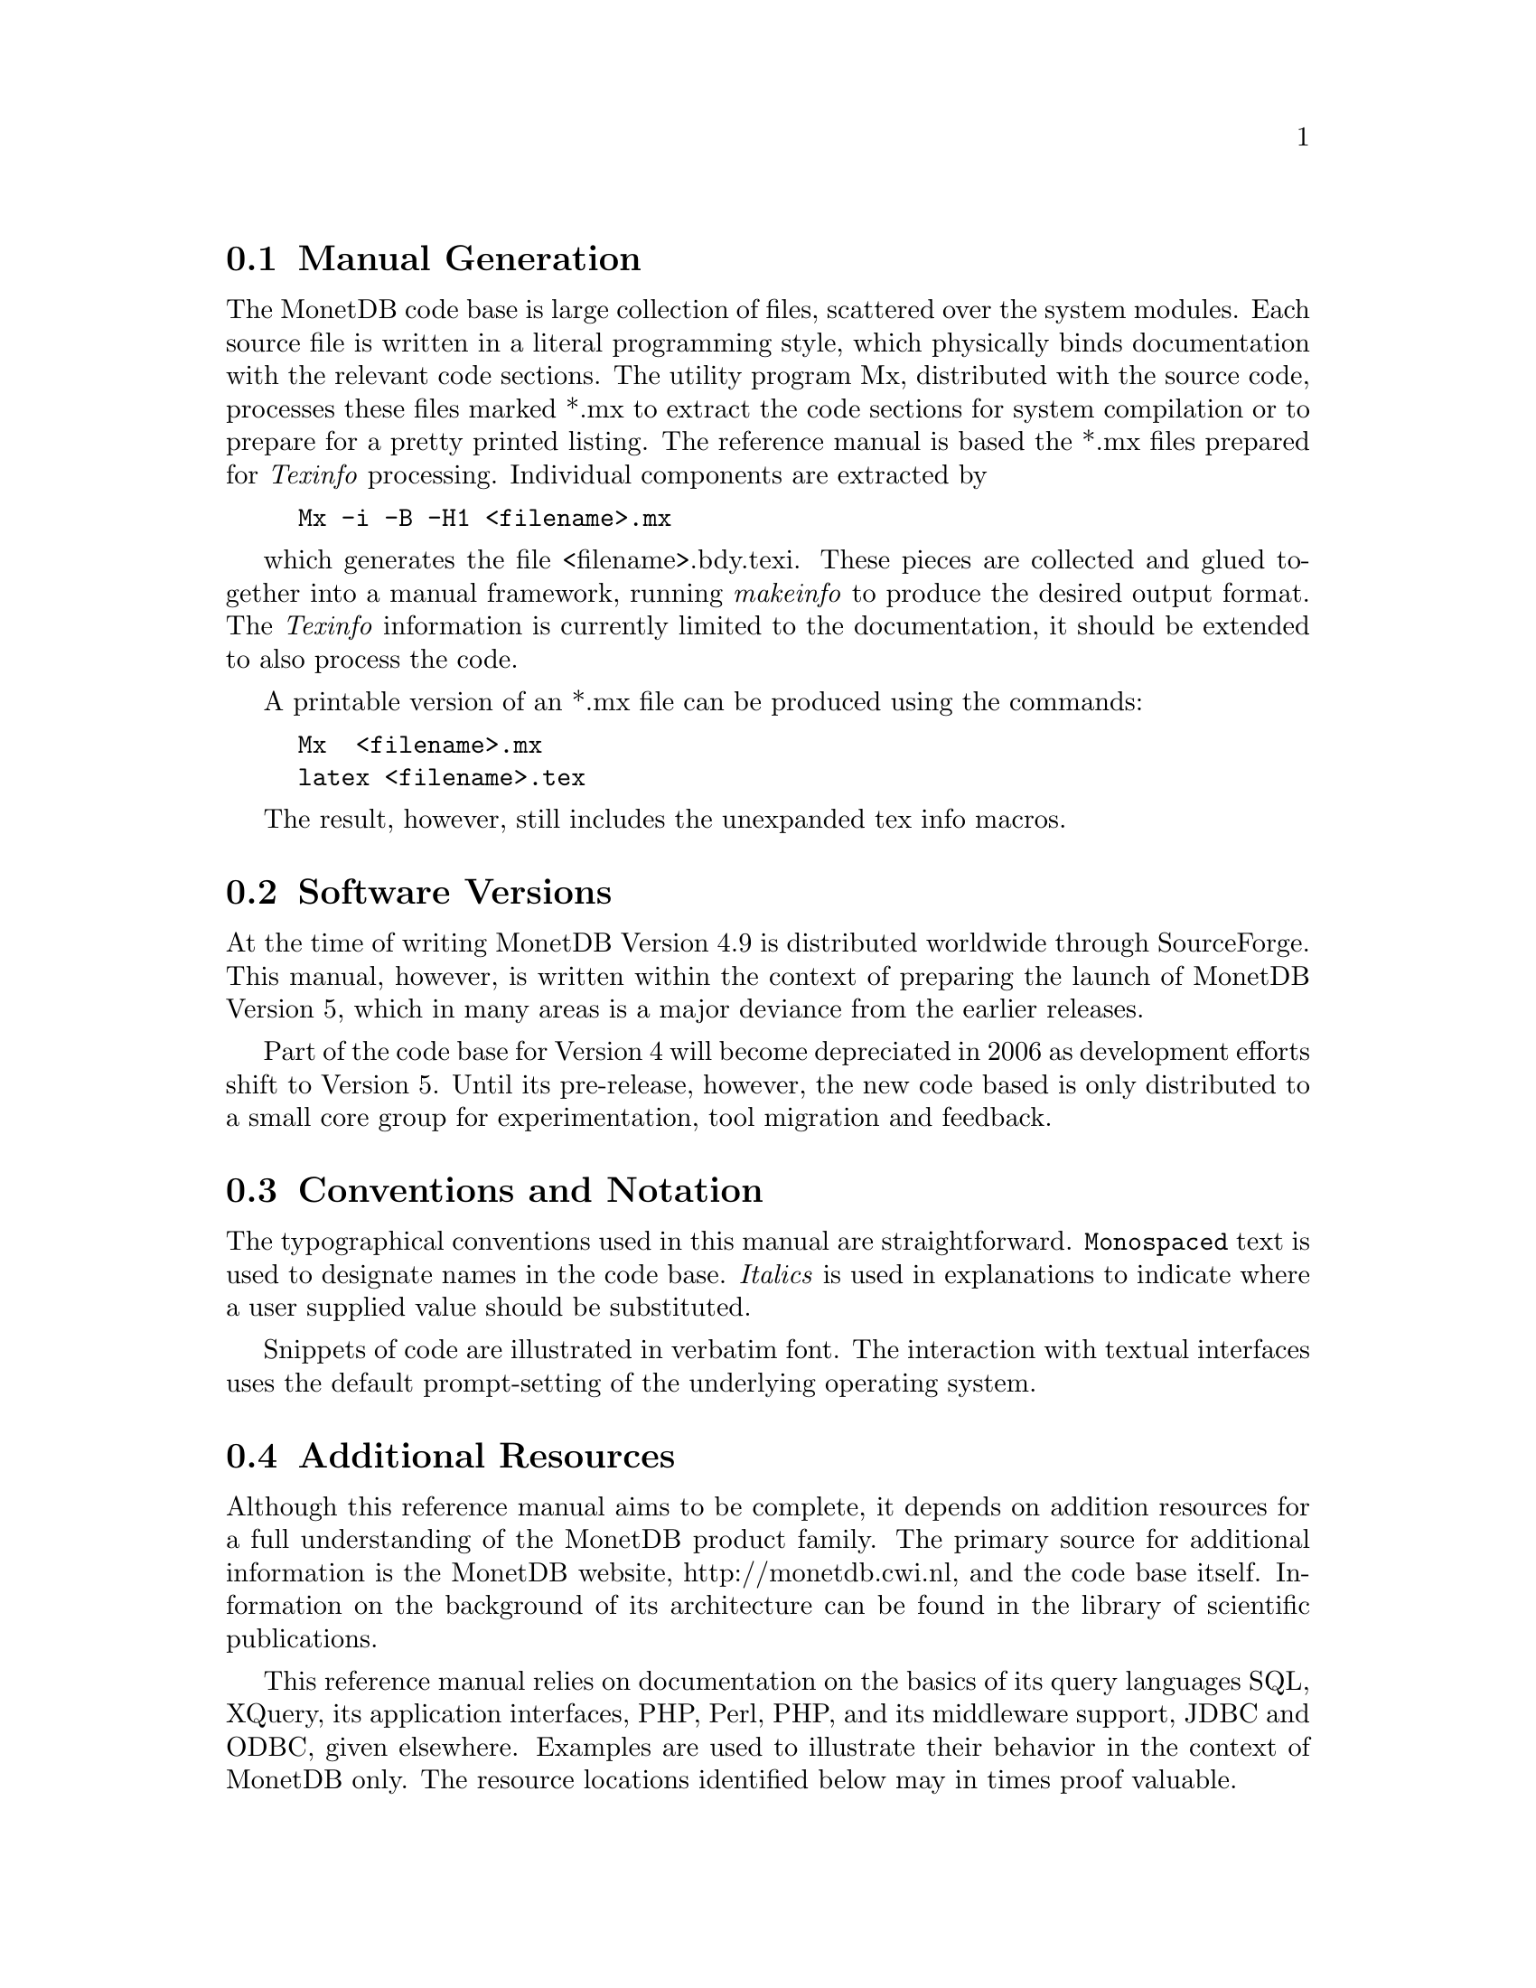 @node Manual Generation, Conventions and notation, Intended audience,About this manual
@section Manual Generation
The MonetDB code base is large collection of files, scattered
over the system modules. Each source file is written in a
literal programming style, which physically binds documentation with 
the relevant code sections. The utility program Mx, 
distributed with the source code, processes these
files marked *.mx to extract the code sections for system
compilation or to prepare for a pretty printed listing.
The reference manual is based the *.mx files prepared 
for @emph{Texinfo} processing. 
Individual components are extracted by
@example
Mx -i -B -H1 <filename>.mx
@end example
which generates the file <filename>.bdy.texi.
These pieces are collected and
glued together into a manual framework, running @emph{makeinfo} to produce
the desired output format.
The @emph{Texinfo} information is currently limited
to the documentation, it should be extended to also process the code.

A printable version of an *.mx file can be produced using the commands:
@example
Mx  <filename>.mx
latex <filename>.tex
@end example
The result, however, still includes the unexpanded tex info macros.

@menu
* Intended audience::
* Manual Generation::
* Conventions and notation::
@end menu

@node Conventions and notation, , Manual Generation,About this manual
@section Software Versions
At the time of writing MonetDB Version 4.9 is distributed worldwide
through SourceForge.
This manual, however, is written within the context of preparing the
launch of MonetDB Version 5, which in many areas is a major
deviance from the earlier releases.

Part of the code base for Version 4 will become depreciated in 2006 as 
development efforts shift to Version 5. Until its pre-release, however,
the new code based is only distributed to a small core group for 
experimentation, tool migration and feedback.

@section Conventions and Notation
The  typographical conventions used in this manual are straightforward.
@code{Monospaced} text is used to designate names in the code base. 
@emph{Italics} is used in explanations to indicate where a user
supplied value should be substituted.

Snippets of code are illustrated in verbatim font. 
The interaction with textual interfaces uses the default 
prompt-setting of the underlying operating system. 

@section Additional Resources
Although this reference manual aims to be complete, it depends on
addition resources for a full understanding of the MonetDB product family.
The primary source for additional information is the MonetDB website,
http://monetdb.cwi.nl, and the code base itself.
Information on the background of its architecture can be found in the
library of scientific publications.

This reference manual relies on documentation on the basics of its
query languages SQL, XQuery, its application interfaces, PHP, Perl,
PHP, and its middleware support, JDBC and ODBC, given elsewhere.
Examples are used to illustrate their behavior in the context of
MonetDB only.
The resource locations identified below may in times proof valuable.

@multitable {example}{and the remainder is long}
@item Perl 
@tab @url{http://www.perl.org,http://www.perl.org}
@item PHP5
@tab @url{http://www.php.net,http://www.php.net}
@item Python
@tab @url{http://www.python.org,http://www.python.org}
@item XQuery
@tab @url{http://wwww.w3c.org/TR/xquery,http://wwww.w3c.org/TR/xquery}
@end multitable

